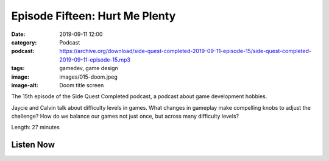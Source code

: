 Episode Fifteen: Hurt Me Plenty
###############################
:date: 2019-09-11 12:00
:category: Podcast
:podcast: https://archive.org/download/side-quest-completed-2019-09-11-episode-15/side-quest-completed-2019-09-11-episode-15.mp3
:tags: gamedev, game design
:image: images/015-doom.jpeg
:image-alt: Doom title screen

The 15th episode of the Side Quest Completed podcast, a podcast about game development hobbies.

Jaycie and Calvin talk about difficulty levels in games. What changes in gameplay make compelling knobs to adjust
the challenge? How do we balance our games not just once, but across many difficulty levels?


Length: 27 minutes

Listen Now
----------
.. podcast:: side-quest-completed-2019-09-11-episode-15


.. _Calvin Spealman: http://www.ironfroggy.com
.. _J. C. Holder: http://www.jcholder.com/
